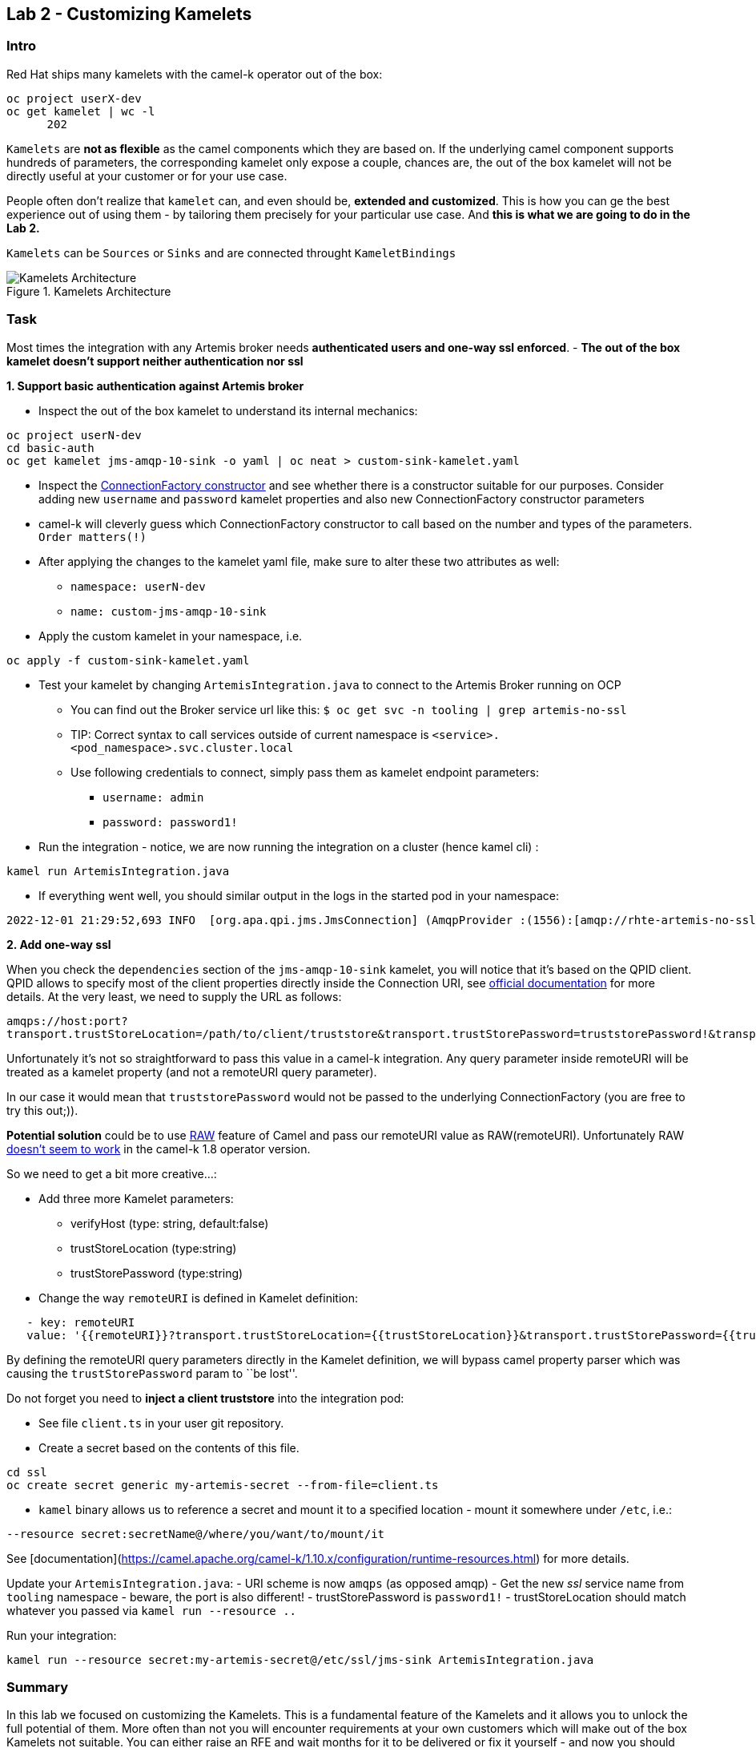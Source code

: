 == Lab 2 - Customizing Kamelets

=== Intro

Red Hat ships many kamelets with the camel-k operator out of the box:

[.console-output]
[source,bash,subs="+macros,+attributes"]
----
oc project userX-dev
oc get kamelet | wc -l
      202
----

`Kamelets` are *not as flexible* as the camel components which they are
based on. If the underlying camel component supports hundreds of
parameters, the corresponding kamelet only expose a couple, chances are,
the out of the box kamelet will not be directly useful at your customer
or for your use case.

People often don’t realize that `kamelet` can, and even should be,
*extended and customized*. This is how you can ge the best experience
out of using them - by tailoring them precisely for your particular use
case. And *this is what we are going to do in the Lab 2.*

`Kamelets` can be `Sources` or `Sinks` and are connected throught
`KameletBindings`

image::kamelets.png[Kamelets Architecture,title="Kamelets Architecture"]

=== Task

Most times the integration with any Artemis broker needs *authenticated
users and one-way ssl enforced*. - *The out of the box kamelet doesn’t
support neither authentication nor ssl*

*1. Support basic authentication against Artemis broker*

* Inspect the out of the box kamelet to understand its internal
mechanics:

[.lines_space]
[.console-input]
[source,bash, subs="+macros,+attributes"]
----
oc project userN-dev
cd basic-auth
oc get kamelet jms-amqp-10-sink -o yaml | oc neat > custom-sink-kamelet.yaml
----

* Inspect the
https://github.com/apache/qpid-jms/blob/main/qpid-jms-client/src/main/java/org/apache/qpid/jms/JmsConnectionFactory.java[ConnectionFactory
constructor] and see whether there is a constructor suitable for our
purposes. Consider adding new `username` and `password` kamelet
properties and also new ConnectionFactory constructor parameters
* camel-k will cleverly guess which ConnectionFactory constructor to
call based on the number and types of the parameters. `Order matters(!)`
* After applying the changes to the kamelet yaml file, make sure to
alter these two attributes as well:
** `namespace: userN-dev`
** `name: custom-jms-amqp-10-sink`
* Apply the custom kamelet in your namespace, i.e. 

[.lines_space]
[.console-input]
[source,bash, subs="+macros,+attributes"]
----
oc apply -f custom-sink-kamelet.yaml
----

* Test your kamelet by changing `ArtemisIntegration.java` to connect to
the Artemis Broker running on OCP
** You can find out the Broker service url like this:
`$ oc get svc -n tooling | grep artemis-no-ssl`
** TIP: Correct syntax to call services outside of current namespace is
`<service>.<pod_namespace>.svc.cluster.local`
** Use following credentials to connect, simply pass them as kamelet
endpoint parameters:
*** `username: admin`
*** `password: password1!`
* Run the integration - notice, we are now running the integration on a
cluster (hence kamel cli) :

[.lines_space]
[.console-input]
[source,bash, subs="+macros,+attributes"]
----
kamel run ArtemisIntegration.java
----

* If everything went well, you should similar output in the logs in the
started pod in your namespace:

[.console-output]
[source,bash,subs="+macros,+attributes"]
----
2022-12-01 21:29:52,693 INFO  [org.apa.qpi.jms.JmsConnection] (AmqpProvider :(1556):[amqp://rhte-artemis-no-ssl-0-svc.tooling.svc.cluster.local:5672]) Connection ID:ef32e5da-b4a2-4172-bae8-50b0c03b216a:1556 connected to server: amqp://rhte-artemis-no-ssl-0-svc.tooling.svc.cluster.local:5672   
----

*2. Add one-way ssl*

When you check the `dependencies` section of the `jms-amqp-10-sink`
kamelet, you will notice that it’s based on the QPID client. QPID allows
to specify most of the client properties directly inside the Connection
URI, see
https://qpid.apache.org/releases/qpid-jms-1.7.0/docs/index.html[official
documentation] for more details. At the very least, we need to supply
the URL as follows:

`amqps://host:port?transport.trustStoreLocation=/path/to/client/truststore&transport.trustStorePassword=truststorePassword!&transport.verifyHost=false`

Unfortunately it’s not so straightforward to pass this value in a
camel-k integration. Any query parameter inside remoteURI will be
treated as a kamelet property (and not a remoteURI query parameter).

In our case it would mean that `truststorePassword` would not be passed
to the underlying ConnectionFactory (you are free to try this out;)).

*Potential solution* could be to use
https://camel.apache.org/manual/faq/how-do-i-configure-endpoints.html[RAW]
feature of Camel and pass our remoteURI value as RAW(remoteURI).
Unfortunately RAW
https://github.com/apache/camel-kamelets/issues/1200[doesn’t seem to
work] in the camel-k 1.8 operator version.

So we need to get a bit more creative…:

* Add three more Kamelet parameters:
** verifyHost (type: string, default:false)
** trustStoreLocation (type:string)
** trustStorePassword (type:string)
* Change the way `remoteURI` is defined in Kamelet definition:

```
   - key: remoteURI
   value: '{{remoteURI}}?transport.trustStoreLocation={{trustStoreLocation}}&transport.trustStorePassword={{trustStorePassword}}&transport.verifyHost={{verifyHost}}'
```

By defining the remoteURI query parameters directly in the Kamelet
definition, we will bypass camel property parser which was causing the
`trustStorePassword` param to ``be lost''.

Do not forget you need to *inject a client truststore* into the
integration pod:

* See file `client.ts` in your user git repository. +
* Create a secret based on the contents of this file.

[.console-input]
[source,bash, subs="+macros,+attributes"]
----
cd ssl
oc create secret generic my-artemis-secret --from-file=client.ts
----
* `kamel` binary allows us to reference a secret and mount it to a
specified location - mount it somewhere under `/etc`, i.e.:

`--resource secret:secretName@/where/you/want/to/mount/it`

See [documentation](https://camel.apache.org/camel-k/1.10.x/configuration/runtime-resources.html) for more details.


Update your `ArtemisIntegration.java`: - URI scheme is now `amqps` (as
opposed amqp) - Get the new _ssl_ service name from `tooling` namespace
- beware, the port is also different! - trustStorePassword is
`password1!` - trustStoreLocation should match whatever you passed via
`kamel run --resource ..`

Run your integration:

[.console-input]
[source,bash, subs="+macros,+attributes"]
----
kamel run --resource secret:my-artemis-secret@/etc/ssl/jms-sink ArtemisIntegration.java
----

=== Summary

In this lab we focused on customizing the Kamelets. This is a
fundamental feature of the Kamelets and it allows you to unlock the full
potential of them. More often than not you will encounter requirements
at your own customers which will make out of the box Kamelets not
suitable. You can either raise an RFE and wait months for it to be
delivered or fix it yourself - and now you should know how.